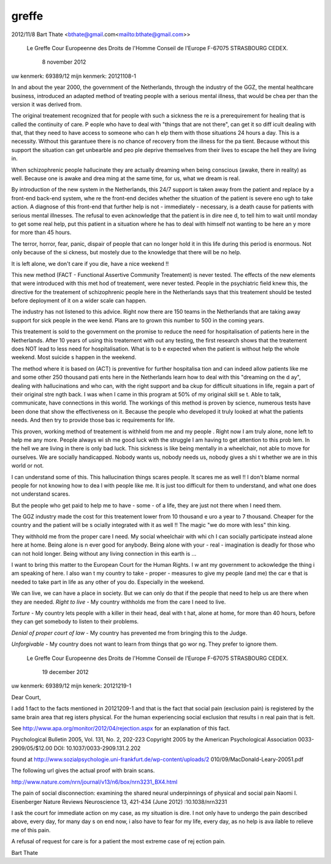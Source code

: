 .. _greffe:

greffe
######

.. image:: nederland2.jpg
    :width: 100%
    :height: 4cm

2012/11/8 Bart Thate <bthate@gmail.com<mailto:bthate@gmail.com>>

                            Le Greffe
                            Cour Europeenne des Droits de l'Homme
                            Conseil de l'Europe
                            F-67075 STRASBOURG CEDEX.


                                                   8 november 2012


uw kenmerk: 69389/12
mijn kenmerk: 20121108-1


In and about the year 2000, the government of the Netherlands, through the 
industry of the GGZ, the mental healthcare business, introduced an adapted 
method of treating people with a serious mental illness, that would be chea
per than the version it was derived from.

The original treatement recognized that for people with such a sickness the
re is a prerequirement for healing that is called the continuity of care. P
eople who have to deal with "things that are not there", can get it so diff
icult dealing with that, that they need to have access to someone who can h
elp them with those situations 24 hours a day. This is a necessity. Without
this garantuee there is no chance of  recovery from the illness for the pa
tient. Because without this support the situation can get unbearble and peo
ple deprive themselves from their lives to escape the hell they are living 
in.

When schizophrenic people hallucinate they are actually dreaming when being
conscious (awake, there in reality) as well. Because one is awake and drea
ming at the same time, for us, what we dream is real.

By introduction of the new system in the Netherlands, this 24/7 support is 
taken away from the patient and replace by a front-end back-end system, whe
re the front-end decides whether the situation of the patient is severe eno
ugh to take action. A diagnose of this front-end that further help is not -
immediately - necessary, is a death cause for patients with serious mental
illnesses. The refusal to even acknowledge that the patient is in dire nee
d, to tell him to wait until monday to get some real help, put this patient
in a situation where he has to deal with himself not wanting to be here an
y more for more than 45 hours.

The terror, horror, fear, panic, dispair of people that can no longer hold 
it in this life during this period is enormous. Not only because of the  si
ckness, but mostely due to the knowledge that there will be no help.

It is left alone, we don't care if you die, have a nice weekend !!

This new method (FACT - Functional Assertive Community Treatement) is never
tested. The effects of the new elements that were introduced with this met
hod of treatement, were never tested. People in the psychiatric field knew 
this, the directive for the treatement of schizophrenic people here in the 
Netherlands says that this treatement should be tested before deployment of
it on  a wider scale can happen.

The industry has not listened to this advice. Right now there are 150 teams
in the Netherlands that are taking away support for sick people in the wee
kend. Plans are to grown this number to 500 in the coming years.

This treatement is sold to the government on the promise to reduce the need
for hospitalisation of patients here in the Netherlands. After 10 years of
using this treatement with out any testing, the first research shows that 
the treatement does NOT lead to less need for hospitalisation. What is to b
e expected when the patient is without help the whole weekend. Most suicide
s happen in the weekend.

The method where it is based on (ACT) is preventive for further hospitalisa
tion and can indeed allow patients like me and some other 250 thousand pati
ents here in the Netherlands learn how to deal with this "dreaming on the d
ay", dealing with hallucinations and who can, with the right support and ba
ckup for difficult situations in life, regain a part of their original stre
ngth back. I was when I came in this program at 50% of my original skill se
t. Able to talk, communicate, have connections in this world.
The workings of this method is proven by science, numerous tests have been 
done that show the effectiveness on it. Because the people who developed it
truly looked at what the patients needs. And then try to provide those bas
ic requirements for life.

This proven, working method of treatement is withheld from me and my people
.
Right now I am truly alone, none left to help me any more. People always wi
sh me good luck with the struggle I am having to get attention to this prob
lem. In the hell we are living in there is only bad luck. This sickness is 
like being mentally in a wheelchair, not able to move for ourselves. We are
socially handicapped. Nobody wants us, nobody needs us, nobody gives a shi
t whether we are in this world or not.

I can understand some of this. This hallucination things scares people. It 
scares me as well !! I don't blame normal people for not knowing how to dea
l with people like me. It is just too difficult for them to understand, and
what one does not understand scares.

But the people who get paid to help me to have - some - of a life, they are
just not there when I need them.

The GGZ industry made the cost for this treatement lower from 10 thousand e
uro a year to 7 thousand. Cheaper for the country and the patient will be s
ocially integrated with it as well !! The magic "we do more with less" thin
king.

They withhold me from the proper care I need. My social wheelchair with whi
ch I can socially participate instead alone here at home.  Being alone is n
ever good for anybody. Being alone with your - real - imagination is deadly
for those who can not hold longer. Being without any living connection in 
this earth is ...

I want to bring this matter to the European Court for the Human Rights. I w
ant my government to ackowledge the thing i am speaking of here. I also wan
t my country to take - proper - measures to give my people (and me) the car
e that is needed to take part in life as any other of you do. Especially in
the weekend.

We can live, we can have a place in society. But we can only do that if the
people that need to help us are there when they are needed.
*Right to live* -  My country withholds me from the care I need to live.

*Torture* - My country lets people with a killer in their head, deal with t
hat, alone at home, for more than 40 hours, before they can get somebody to
listen to their problems.

*Denial of proper court of law* - My country has prevented me from bringing
this to the Judge.

*Unforgivable* -  My country does not want to learn from things that go wor
ng. They prefer to ignore them.



                            Le Greffe
                            Cour Europeenne des Droits de l'Homme
                            Conseil de l'Europe
                            F-67075 STRASBOURG CEDEX.


                                                  19 december 2012


uw kenmerk: 69389/12
mijn kenerk: 20121219-1


Dear Court,

I add 1 fact to the facts mentioned in 20121209-1 and that is the fact that
social pain (exclusion pain) is registered by the same brain area that reg
isters physical. For the human experiencing social exclusion that results i
n real pain that is felt.

See http://www.apa.org/monitor/2012/04/rejection.aspx for an explanation of
this fact.

Psychological Bulletin
2005, Vol. 131, No. 2, 202-223
Copyright 2005 by the American Psychological Association
0033-2909/05/$12.00 DOI: 10.1037/0033-2909.131.2.202

found at http://www.sozialpsychologie.uni-frankfurt.de/wp-content/uploads/2
010/09/MacDonald-Leary-20051.pdf

The following url gives the actual proof with brain scans.

http://www.nature.com/nrn/journal/v13/n6/box/nrn3231_BX4.html


The pain of social disconnection: examining the shared neural underpinnings
of physical and social pain
Naomi I. Eisenberger
Nature Reviews Neuroscience 13, 421-434 (June 2012)
:10.1038/nrn3231


I ask the court for immediate action on my case, as my situation is dire. I
not only have to undergo the pain described above, every day, for many day
s on end now, i also have to fear for my life, every day, as no help is ava
ilable to relieve me of this pain.

A refusal of request for care is for a patient the most extreme case of rej
ection pain.


Bart Thate

